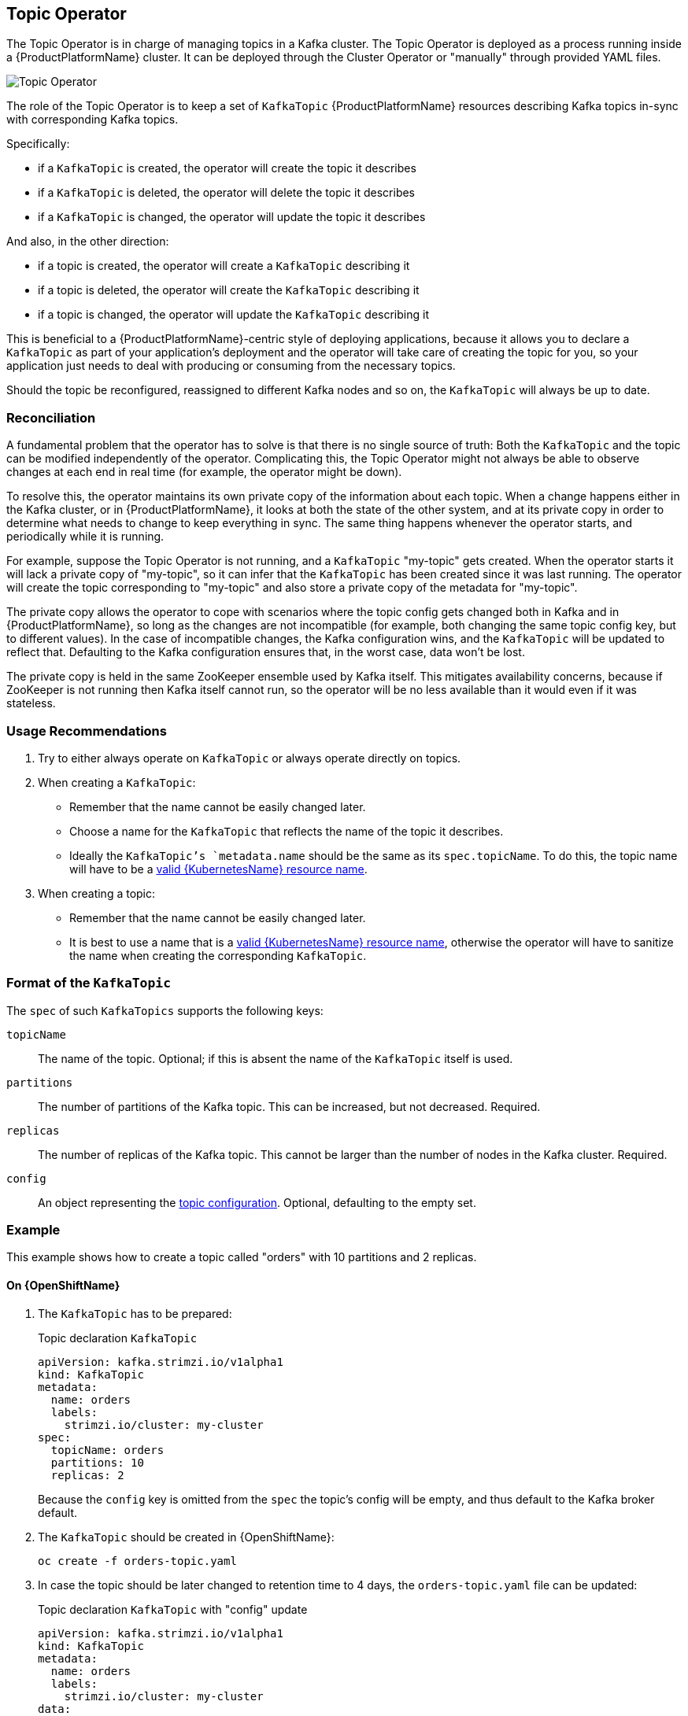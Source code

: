 == Topic Operator

The Topic Operator is in charge of managing topics in a Kafka cluster. 
The Topic Operator is deployed as a process running inside a {ProductPlatformName} cluster.
It can be deployed through the Cluster Operator or "manually" through provided YAML files.

image::topic_operator.png[Topic Operator]

The role of the Topic Operator is to keep a set of `KafkaTopic` {ProductPlatformName} resources describing Kafka topics in-sync with corresponding Kafka topics.

Specifically:
 
* if a `KafkaTopic` is created, the operator will create the topic it describes
* if a `KafkaTopic` is deleted, the operator will delete the topic it describes
* if a `KafkaTopic` is changed, the operator will update the topic it describes

And also, in the other direction:

* if a topic is created, the operator will create a `KafkaTopic` describing it
* if a topic is deleted, the operator will create the `KafkaTopic` describing it
* if a topic is changed, the operator will update the `KafkaTopic` describing it

This is beneficial to a {ProductPlatformName}-centric style of deploying applications, because it allows you to declare a `KafkaTopic` as part of your application's deployment and the operator will take care of creating the topic for you, so your application just needs to deal with producing or consuming from the necessary topics.

Should the topic be reconfigured, reassigned to different Kafka nodes and so on, 
the `KafkaTopic` will always be up to date.


=== Reconciliation

A fundamental problem that the operator has to solve is that there is no single source of truth: 
Both the `KafkaTopic` and the topic can be modified independently of the operator.
Complicating this, the Topic Operator might not always be able to observe changes at each end in real time (for example, the operator might be down).
 
To resolve this, the operator maintains its own private copy of the information about each topic. 
When a change happens either in the Kafka cluster, or in {ProductPlatformName}, it looks at both the state of the other system, and at its private copy in order to determine what needs to change to keep everything in sync.  
The same thing happens whenever the operator starts, and periodically while it is running.

For example, suppose the Topic Operator is not running, and a `KafkaTopic` "my-topic" gets created.
When the operator starts it will lack a private copy of "my-topic", so it can infer that the `KafkaTopic` has been created since it was last running. 
The operator will create the topic corresponding to "my-topic" and also store a private copy of the metadata for "my-topic".

The private copy allows the operator to cope with scenarios where the topic config gets changed both in Kafka and in {ProductPlatformName}, so long as the changes are not incompatible (for example, both changing the same topic config key, but to different values). 
In the case of incompatible changes, the Kafka configuration wins, and the `KafkaTopic` will be updated to reflect that. 
Defaulting to the Kafka configuration ensures that, in the worst case, data won't be lost. 

The private copy is held in the same ZooKeeper ensemble used by Kafka itself. 
This mitigates availability concerns, because if ZooKeeper is not running
then Kafka itself cannot run, so the operator will be no less available
than it would even if it was stateless. 

=== Usage Recommendations

. Try to either always operate on `KafkaTopic` or always operate directly on topics.
. When creating a `KafkaTopic`:
    * Remember that the name cannot be easily changed later.
    * Choose a name for the `KafkaTopic` that reflects the name of the topic it describes.
    * Ideally the `KafkaTopic`'s `metadata.name` should be the same as its `spec.topicName`.
      To do this, the topic name will have to be a https://github.com/kubernetes/community/blob/master/contributors/design-proposals/architecture/identifiers.md[valid {KubernetesName} resource name].
. When creating a topic:
    * Remember that the name cannot be easily changed later.
    * It is best to use a name that is a https://github.com/kubernetes/community/blob/master/contributors/design-proposals/architecture/identifiers.md[valid {KubernetesName} resource name],
      otherwise the operator will have to sanitize the name when creating
      the corresponding `KafkaTopic`.

[[topic_config_map_details]]
=== Format of the `KafkaTopic`

The `spec` of such `KafkaTopics` supports the following keys:

`topicName`:: The name of the topic. Optional; if this is absent the name of the `KafkaTopic` itself is used.
`partitions`:: The number of partitions of the Kafka topic. This can be increased, but not decreased. Required.
`replicas`:: The number of replicas of the Kafka topic. This cannot be larger than the number of nodes in the Kafka cluster. Required.
`config`:: An object representing the https://kafka.apache.org/documentation/#topicconfigs[topic configuration]. Optional, defaulting to the empty set.

=== Example

This example shows how to create a topic called "orders" with 10 partitions and 2 replicas.

ifdef::Kubernetes[]
==== On {KubernetesName}

1. The `KafkaTopic` has to be prepared:
+
.Topic declaration `KafkaTopic`
[source,yaml]
----
apiVersion: kafka.strimzi.io/v1alpha1
kind: KafkaTopic
metadata:
  name: orders
  labels:
    strimzi.io/cluster: my-cluster
spec:
  topicName: orders
  partitions: 10
  replicas: 2
----
+
Because the `config` key is omitted from the `spec` the topic's config will be empty, and thus default to the Kafka broker default.

2. The `KafkaTopic` should be created in {KubernetesName}:
+
[source,shell]
----
kubectl create -f orders-topic.yaml
----
+

3. In case the topic should be later changed to retention time to 4 days, the `orders-topic.yaml` file can be updated:
+
.Topic declaration `KafkaTopic` with "config" update
[source,yaml]
----
apiVersion: kafka.strimzi.io/v1alpha1
kind: KafkaTopic
metadata:
  name: orders
  labels:
    strimzi.io/cluster: my-cluster
data:
  topicName: orders
  partitions: 10
  replicas: 2
  config: 
    retention.ms: 345600000
----

4. The changes in the file have to be applied on {KubernetesName} using `kubectl update -f`.

NOTE: When the Topic Operator is deployed manually the `strimzi.io/cluster` label is not necessary.

endif::Kubernetes[]

==== On {OpenShiftName}

1. The `KafkaTopic` has to be prepared:
+
.Topic declaration `KafkaTopic`
[source,yaml]
----
apiVersion: kafka.strimzi.io/v1alpha1
kind: KafkaTopic
metadata:
  name: orders
  labels:
    strimzi.io/cluster: my-cluster
spec:
  topicName: orders
  partitions: 10
  replicas: 2
----
+
Because the `config` key is omitted from the `spec` the topic's config will be empty, and thus default to the Kafka broker default.

2. The `KafkaTopic` should be created in {OpenShiftName}:
+
[source,shell]
----
oc create -f orders-topic.yaml
----

3. In case the topic should be later changed to retention time to 4 days, the `orders-topic.yaml` file can be updated:
+
.Topic declaration `KafkaTopic` with "config" update
[source,yaml]
----
apiVersion: kafka.strimzi.io/v1alpha1
kind: KafkaTopic
metadata:
  name: orders
  labels:
    strimzi.io/cluster: my-cluster
data:
  topicName: orders
  partitions: 10
  replicas: 2
  config: 
    retention.ms: 345600000
----

4. The changes in the file have to be updated on {OpenShiftName} using `oc update -f`.

NOTE: When the Topic Operator is deployed manually the `strimzi.io/cluster` label is not necessary.

=== Unsupported operations

* The `spec.topicName` cannot be changed key in a `KafkaTopic`, because Kafka does not support changing topic names.
* The `spec.partitions` cannot be decreased, because Kafka does not support this.
* Increasing `spec.partitions` for topics with keys should be exercised with caution, as it will change how records are partitioned. 

=== Operator environment

The operator is configured from environment variables:

* `STRIMZI_RESOURCE_LABELS` 
– The label selector used to identify `KafkaTopics` to be managed by the operator.
* `STRIMZI_ZOOKEEPER_SESSION_TIMEOUT_MS`
– The Zookeeper session timeout, in milliseconds. 
For example `10000`. 
Default: `20000` (20 seconds).
* `STRIMZI_KAFKA_BOOTSTRAP_SERVERS`
– The list of Kafka bootstrap servers. 
This variable is mandatory.
* `STRIMZI_ZOOKEEPER_CONNECT`
– The Zookeeper connection information. 
This variable is mandatory.
* `STRIMZI_FULL_RECONCILIATION_INTERVAL_MS`
– The interval between periodic reconciliations, in milliseconds.
* `STRIMZI_TOPIC_METADATA_MAX_ATTEMPTS`
– The number of attempts for getting topics metadata from Kafka. 
The time between each attempt is defined as an exponential back-off. 
You might want to increase this value when topic creation could take more time due to its larger size (that is, many partitions/replicas). 
Default `6`.
* `STRIMZI_LOG_LEVEL`
– The level for printing logging messages. 
The value can be set to: `ERROR`, `WARNING`, `INFO`, `DEBUG` and `TRACE`. 
Default `INFO`.
* `STRIMZI_TLS_ENABLED`
– For enabling the TLS support so encrypting the communication with Kafka brokers.
Default `true`
* `STRIMZI_TRUSTSTORE_LOCATION`
– The path to the truststore containing certificates for enabling TLS based communication.
This variable is mandatory only if TLS is enabled through `STRIMZI_TLS_ENABLED`.
* `STRIMZI_TRUSTSTORE_PASSWORD`
– The password for accessing the truststore defined by `STRIMZI_TRUSTSTORE_LOCATION`.
This variable is mandatory only if TLS is enabled through `STRIMZI_TLS_ENABLED`.
* `STRIMZI_KEYSTORE_LOCATION`
– The path to the keystore containing private keys for enabling TLS based communication.
This variable is mandatory only if TLS is enabled through `STRIMZI_TLS_ENABLED`.
* `STRIMZI_KEYSTORE_PASSWORD`
– The password for accessing the keystore defined by `STRIMZI_KEYSTORE_LOCATION`.
This variable is mandatory only if TLS is enabled through `STRIMZI_TLS_ENABLED`.

If the operator configuration needs to be changed the process must be killed and restarted.
Since the operator is intended to execute within {ProductPlatformName}, this can be achieved by deleting the pod.


=== Resource limits and requests

The Topic Operator can run with resource limits:

* When it is deployed by the Cluster Operator these can be specified in the `resources` key of the `topic-operator-config`.
* When it is not deployed by the Cluster Operator these can be specified on the Deployment in the usual way.

==== Minimum Resource Requirements

Testing has shown that the topic operator functions adequately with 96Mi of memory and 100m CPU when watching two topics.
It is therefore recommended to use these as a minimum when configuring resource requests and not to run it with lower
limits than these. If the Kafka cluster has more than a handful of topics more generous requests and limits will be
necessary.

